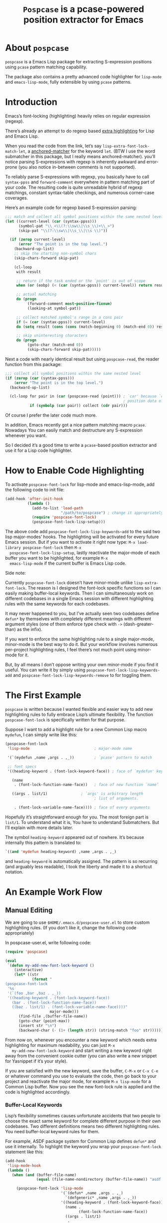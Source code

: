 #+TITLE: ~Pospcase~ is a pcase-powered position extractor for Emacs

[[./code-image.png]]

* About ~pospcase~
  ~pospcase~ is a Emacs Lisp package for extracting S-expression
  positions using ~pcase~ pattern matching capability.

  The package also contains a pretty advanced code highlighter for
  ~lisp-mode~ and ~emacs-lisp-mode~, fully extensible by using ~pcase~
  patterns.


* Introduction
  Emacs’s font-locking (highlighting) heavily relies on regular
  expression (regexp).

  There’s already an attempt to do regexp based [[https://github.com/Lindydancer/lisp-extra-font-lock][extra highlighting]] for
  Lisp and Emacs Lisp.

  When you read the code from the link, let’s say
  ~lisp-extra-font-lock-match-let~, a [[https://www.gnu.org/software/emacs/manual/html_node/elisp/Search_002dbased-Fontification.html][anchored-matcher]] for the keyword
  ~let~. (BTW I use the word submatcher in this package, but I really
  means anchored-matcher). you’ll notice parsing S-expressions with
  regexp is inherently awkward and error-prone (you also notice
  in-between comments is not supported).

  To reliably parse S-expressions with regexp, you basically have to
  call ~syntax-ppss~ and ~forward-comment~ everywhere in pattern matching
  part of your code. The resulting code is quite unreadable hybrid of
  regexp matchings, constant syntax-table checkings, and numerous
  corner-case coverages.

  Here’s an example code for regexp based S-expression parsing:

  #+BEGIN_SRC emacs-lisp
    ;;; match and collect all symbol positions within the same nested level
    (let ((current-level (car (syntax-ppss)))
          (symbol-pat "\\_<\\(?:\\sw\\|\\s_\\)+\\_>")
          (skip-pat "\\(?:\\sw\\|\\s_\\|\\s \\)"))

      (if (zerop current-level)
          (error "The point is in the top level.")
        (backward-up-list)
        ;; skip the starting non-symbol chars
        (skip-chars-forward skip-pat)

        (cl-loop
         with result

         ;; return if the task ended or the `point' is out of scope
         when (or (eobp) (< (car (syntax-ppss)) current-level)) return result

         ;; actual matching
         do (progn
              (forward-comment most-positive-fixnum)
              (looking-at symbol-pat))

         ;; collect matched symbol's range in a cons pair
         if (= (car (syntax-ppss)) current-level)
         do (setq result (cons (cons (match-beginning 0) (match-end 0)) result))

         ;; skip uninteresting characters
         do (progn
              (goto-char (match-end 0))
              (skip-chars-forward skip-pat)))))
  #+END_SRC

  Next a code with nearly identical result but using ~pospcase-read~,
  the reader function from this package:

  #+BEGIN_SRC emacs-lisp
    ;;; collect all symbol positions within the same nested level
    (if (zerop (car (syntax-ppss)))
        (error "The point is in the top level.")
      (backward-up-list)

      (cl-loop for pair in (car (pospcase-read (point))) ; `car' because `cdr' contains
                                                         ; position data of entire list
               if (symbolp (car pair)) collect (cdr pair)))

  #+END_SRC

  Of course I prefer the later code much more.

  In addition, Emacs recently got a nice pattern matching macro
  ~pcase~. Nowadays You can easily match and destructure any
  S-expression whenever you want.

  So I decided it’s a good time to write a ~pcase~-based position
  extractor and use it for a Lisp code highlighter.


* How to Enable Code Highlighting
  To activate ~pospcase-font-lock~ for lisp-mode and emacs-lisp-mode,
  add the following code to init file:

  #+BEGIN_SRC emacs-lisp
    (add-hook 'after-init-hook
              (lambda ()
                (add-to-list 'load-path
                             "/path/to/pospcase") ; change it appropriately
                (require 'pospcase-font-lock)
                (pospcase-font-lock-lisp-setup)))
  #+END_SRC

  The above code add ~pospcase-font-lock-lisp-keywords~add~ to the said
  two lisp major-modes’ hooks. The highlighting will be activated for
  every future Emacs session. But if you want to activate it right now
  type: ~M-x load-library pospcase-font-lock~ then ~M-x
  pospcase-font-lock-lisp-setup~, lastly reactivate the major-mode of
  each buffer you want to be highlighted, for example ~M-x
  emacs-lisp-mode~ if the current buffer is Emacs Lisp code.

  Side note:

  Currently ~pospcase-font-lock~ doesn’t have minor-mode unlike
  ~lisp-extra-font-lock~. The reason is I designed the font-lock
  specific functions so I can easily making buffer-local
  keywords. Then I can simultaneously work on different codebases in a
  single Emacs session with different highlighting rules with the same
  keywords for each codebases.

  It may never happened to you, but I’ve actually seen two codebases
  define ~defun*~ by themselves with completely different meanings with
  different argument styles (one of them enforce type check with ~->~
  (dash-greater-than) as the infix).

  If you want to enforce the same highlighting rule to a single
  major-mode, minor-mode is the best way to do it. But your workflow
  involves numerous per-project highlighting rules, I feel there’s not
  much point using minor-mode for it.

  But, by all means I don’t oppose writing your own minor-mode if you
  find it useful. You can write it by simply using
  ~pospcase-font-lock-lisp-keywords-add~ and
  ~pospcase-font-lock-lisp-keywords-remove~ to for toggling them.


* The First Example
  ~pospcase~ is written because I wanted flexible and easier way to add
  new highlighting rules to fully embrace Lisp’s ultimate
  flexibility. The function ~pospcase-font-lock~ is specifically
  written for that purpose.

  Suppose I want to add a highlight rule for a new Common Lisp macro
  ~mydefun~, I can simply write like this:

  #+BEGIN_SRC emacs-lisp
    (pospcase-font-lock
     'lisp-mode                             ; major-mode name

     '(`(mydefun ,name ,args . ,_))         ; `pcase' pattern to match

     ;; font specs
     '((heading-keyword . (font-lock-keyword-face)) ; face of `mydefun' keyword

       (name
        . (font-lock-function-name-face))   ; face of new function `name’

       ((args . list/1)               ; `args' is arbitrary length
                                            ; list of arguments.

        . (font-lock-variable-name-face)))) ; face of every arguments
  #+END_SRC

  Hopefully it’s straightforward enough for you. The most foreign part
  is ~list/1~. To understand what it is, You have to understand
  Submatchers. But I’ll explain with more details later.

  The symbol ~heading-keyword~ appeared out of nowhere. It’s because
  internally this pattern is translated to:

  #+BEGIN_SRC emacs-lisp
    `((and 'mydefun heading-keyword) ,name ,args . ,_)
  #+END_SRC

  and ~heading-keyword~ is automatically assigned. The pattern is so
  recurring (and arguably less readable), I took the liberty and made
  it to a shortcut notation.


* An Example Work Flow
** Manual Editing
   We are going to use ~$HOME/.emacs.d/pospcase-user.el~ to store custom
   highlighting rules. (If you don’t like it, change the following
   code appropriately)

   In pospcase-user.el, write following code:

   #+BEGIN_SRC emacs-lisp
     (require 'pospcase)

     (eval
      `(defun my-add-new-font-lock-keyword ()
         (interactive)
         (let* ((str
                 (format "
     (pospcase-font-lock
      '%s
      '(`(foo ,bar ,baz . ,_))
      '((heading-keyword . (font-lock-keyword-face))
        (bar . (font-lock-function-name-face))
        ((baz . list/1) . (font-lock-variable-name-face))))"
                         major-mode)))
           (find-file ,(buffer-file-name))
           (goto-char (point-max))
           (insert str "\n")
           (backward-char (- (1+ (length str)) (string-match "foo" str))))))
   #+END_SRC

   From now on, whenever you encounter a new keyword which needs extra
   highlighting for maximum readability, you can just ~M-x
   my-add-new-font-lock-keyword~ and start writing a new keyword right
   away from the convenient cookie cutter (you can also write a new
   snippet for Yasnippet if it’s your style).

   If you are satisfied with the new keyword, save the buffer, ~C-M-x~
   or ~C-x C-e~ or whatever command you use to evaluate the code, then
   go back to your project and reactivate the major mode, for example
   ~M-x lisp-mode~ for a Common Lisp buffer. Now you see the new
   font-lock rule is applied and the code is highlighted accordingly.

*** Buffer-Local Keywords
    Lisp’s flexibility sometimes causes unfortunate accidents that two
    people to choose the exact same keyword for complete different
    purpose in their own codebases. Two different definitions means
    two different highlighting rules. You need buffer-local keyword
    rules for them.

    For example, ASDF package system for Common Lisp defines ~defun*~
    and use it internally. To highlight the keyword you wrap your
    ~pospcase-font-lock~ statement like this:

    #+BEGIN_SRC emacs-lisp
      (add-hook
       'lisp-mode-hook
       (lambda ()
         (when (and (buffer-file-name)
                    (equal (file-name-nondirectory (buffer-file-name)) "asdf.lisp"))
 
           (pospcase-font-lock 'lisp-mode
                               '(`(defun* ,name ,args . ,_)
                                 `(defgeneric* ,name ,args . ,_))
                               '((heading-keyword . (font-lock-keyword-face))
                                 (name .
                                       (font-lock-function-name-face))
                                 ((args . list/1)
                                  .
                                  ((pospcase-font-lock-variable-face-form
                                    (match-string 3)))))
                               t))))          ; buffer-local-p
    #+END_SRC

    Writing a predicate for detecting which codebase the file belongs
    is sometimes tricky and I can’t provide universal solution for the
    problem. So be creative and invent your own method for codebase
    detection if your use case is more complex than the above one.

** Add-Form
   All I’ve done in the previous section can be achieved without
   touching Emacs Lisp code, by using the command ~pospcase-addform~. It
   doesn’t completely free you from code tweaking but at least it
   gives you fancy forms to fill.

   To use the command, run ~M-x load-library pospcase-addform~ or
   evaluate the following code:

   #+BEGIN_SRC emacs-lisp
     (require 'pospcase-addform)
   #+END_SRC

   Then ~M-x pospcase-addform~.

   [[./addform-image.png]]

   If you read the previous section surely you can guess what each
   entity of the forms represents. Add/delete/edit them accordingly to
   make your own highlighting rule.

   Once done, click =Accept= button. It automatically generate
   identical code to what you wrote in the previous section in the
   user config file. If you see no problem with the code, evaluate it
   then reactivate the major-mode to apply the new highlighting rule.

   I like writing Lisp code. Manually writing font-lock rule in my
   config file has never bothered me. But sometimes tabbing through
   and tinkering the form entries feels good. So here it is, if you
   like this style of editing, ~pospcase-addform~ is here for you.

   A minor inconvenience is you can’t comment your code within the
   forms. You have to add it manually to the user config file later.


* Before Writing Your Own Font-Lock Keywords
  Unfortunately current ~pospcase-font-lock~ design doesn’t simply allow
  you to write a ~pcase~ patterns then Emacs instantly highlight the
  matching code section for you. There’s something you need to know
  before writing your own font-lock keywords.

  This is largely due to my design decision to keep the implementation
  as straightforward as possible even at the expense of introducing a
  new concept and shoving it at the user’s face.

  So please bear with me and read the following subsections.

** Submatchers
   The macro ~pcase~, which ~pospcase~ is heavily depending on, is not
   particularly designed for pattern-matching arbitrary length
   S-expression. But we exactly want that feature in our use
   case. Obvious example is argument list for function declaration. To
   overcome the limitation, you have to choose appropriate
   submatchers for each arbitrary length list. So far, nine
   submatchers are implemented.

    - ~list/2~
    - ~list/1~
    - ~flet~
    - ~destructuring~
    - ~macrolet~
    - ~defstruct~ (~list/1~)
    - ~parameter~ (~list/3~)
    - ~loop~ (~destructuring~ variant)
    - ~setq~

   If you are a skilled programmer, maybe you can just skim the actual
   keyword declarations in ~pospcase-font-lock-lisp-setup~ and build
   your own keyword without any prior information. But I’m going to
   explain each of them bellow.

*** ~list/2~
    If you pair a ~pcase~ pattern variable with ~list/2~ in the specs of
    ~pospcase-font-lock~ like this:

    #+BEGIN_SRC emacs-lisp
      (args . list/2)
    #+END_SRC

    It means ~args~ is a arbitrary length list of either symbols or
    strictly two length list. Like argument list of ~defmethod~:

    #+BEGIN_SRC emacs-lisp
      (defmethod foo
        ((bar class1) (baz class2) qux quux)  ; <- this list
        body)
    #+END_SRC

    Yes, the strange ~/2~ (slash two) at the end of name is added to
    indicate ~list/2~ matches two length list (notation is stolen from
    function arity notation).

*** ~list/1~
    This submatcher is almost the same as ~list/2~ (also implementation
    is almost identical too). But unlike ~list/2~ it matches the first
    element of arbitrary length list. Like:

    #+BEGIN_SRC emacs-lisp
      (foo (bar) (baz qux) (quux meow woof) (oink quak quaak quaaak))
    #+END_SRC

    What happens when you want to match to exact one length list?
    Well, I haven yet encounter the said use case, so I
    narrow-mindedly named it ~list/1~ for ease of typing and
    readability. Should I rename it like ~list/1*~ (asterisk for
    arbitrary length)? Let me know how you feel.

*** ~flet~
    This submatcher, as the name indicates, is designed for matching
    function list of ~flet~.

    The ~car~ and ~cadr~ of of each list. The ~cadr~ part matches arbitrary
    length list. When a element of the arbitrary list is also a list,
    it matches only the first like ~list/1~. Like:

    #+BEGIN_SRC emacs-lisp
      ((foo (bar) body)
       (baz (qux quux) body)
       (meow (woof (oink quak)) body))
    #+END_SRC

*** ~destructuring~
    This submatcher matches every symbol of a list no matter how
    deeply nest they are. Like:

    #+BEGIN_SRC emacs-lisp
      (foo (bar (baz) ((qux))) (((quux))))
    #+END_SRC

    Of course it’s used for matching ~destructuring-bind~ and ~defmacro~,
    etc.

*** ~macrolet~
    Similar to ~flet~. But the ~cadr~ part is the same as ~destructuring~.

*** ~defstruct~ (~list/1~)
    I was surprized when I realized I have to implement a submatcher
    specifically for ~defstruct~. The uniqueness comes from the layout
    ~defstruct~ keyword and a docstring is placed before the slots of
    the defined structure. As you know it, docstring is optional and
    submatcher manually have to check whether current pattern has
    docstring or not. Then set a fence to ignore the unnecessary
    heading S-expressions from the matches.

    Hopefully you don’t need to touch this submatcher for your
    highlighting needs and have no occasion to deal with more strange
    syntax in the wild.

*** ~parameter~ (~list/3~)
    The most tricky syntax is the parameter keywords for argument list
    (or lambda list). They change following semantic meaning and
    therefore highlighting rules when they appear in the middle of a
    list. The most notorious example is ~destructuring-bind~ like:

    #+BEGIN_SRC emacs-lisp
      (let ((meow 1) (woof 2))
        (destructuring-bind (foo (bar
                                &key (baz meow) (quux woof)))
          '(1 (2 :quux 4 :baz 3))

        (list foo bar baz quux)))
    #+END_SRC

    It matches in-middle keyword appearance, then overwrite the
    original highlighting rule. So it’s very sensitive to the
    declaration order of font-lock keywords.

    I really hope you don’t have to touch this submatcher at all.

    (Secret note: this pattern is not even ~pcase~ pattern. So
    declaration is irregular or non-existent too. They are just a list
    of keywords. Don’t try to see them as patterns in case you really
    need to use this submatcher.)

*** ~loop~ (~destructuring~ variant)
    This submatcher is for highlighting variables inside the notorious
    ~loop~ macro of Common Lisp. As it may sound crazy, the ~loop~ macro
    does destructuring by default when assigning a local variable. So,
    more than simple regexp based highlighting is needed.

    I’m sure you don’t have to touch this submatcher in your
    lifetime. (Unless you are implementing ~loop~ macro version 2.0 or
    something).

*** ~setq~
    This submatcher is for highlighting variable names (plain symbol
    names only) assigned by ~setq~ and ~setf~. As you know it, ~setq~ and
    ~setf~ allow indefinite length of variable-value pair for
    assignments within a single evaluation like:

    #+BEGIN_SRC emacs-lisp
      (setf foo 1
            bar 2
            baz 3)
    #+END_SRC

    Technically speaking, every even symbols in the list is going to
    be matched.

    I suppose this submatcher is going to be used only by ~setq~ and
    ~setf~.

* Why Are My Patterns Not Supported?
  Dirty secret of ~pospcase-font-lock~ is it uses regexp search for
  heading keyword. For example from the pattern:

  #+BEGIN_SRC emacs-lisp
    `(defun ,name ,args . ,_)
  #+END_SRC

  The keyword builder function ~pospcase-font-lock-build~ extracts the
  heading keyword ~defun~ and constructs a regexp pattern string:

  #+BEGIN_SRC emacs-lisp
    "\\(?:(defun\\)\\_>\\s *"
  #+END_SRC

  Technically it’s possible to search and jump within a buffer using
  ~pcase~ patterns. But I fear it’s going to be very costly.

  Currently I have no plan to switch from regexp based heading keyword
  search. But it also means you have to write ~pcase~ pattern to regexp
  pattern string translator by yourself if you want to use some
  specific ~pcase~ pattern for heading keyword.

  Please register your pattern using ~M-x customize-variable
  pospcase-stringify-heading-keyword-cases~.

  Sorry for the inconvenience.


* Appendix: Technical Titbits
** Data flow
   Submatchers call ~pospcase-at~ and ~pospcase-read~ to parse
   S-expression and get positional metadata.

   ~pospcase-at~ returns cons cells in ~(start . end)~.

   ~pospcase-read~ returns S-expression tree with each node with cons
   cell in ~(sexp . (start . end))~

   Submatchers either manually collect ~(start . end)~ pairs of
   interest or call ~pospcase~, ~pospcase-at~ or ~pospcase-read~ repeatedly
   on each start position ~(car (start . end))~ of interested
   S-expression and collect the result.

   Structure the collected ~(start . end)~ pairs in ~pospcase--matches~
   suitable for ~pospcase–iterator~ consumption like this:

   #+BEGIN_SRC emacs-lisp
     (((start . end)              ; (match-string 1) of first (match-data)
       (start . end))             ; (match-string 2) of first (match-data)

      ((start . end)              ; (match-string 1) of second (match-data)
       (start . end)))            ; (match-string 2) of second (match-data)
   #+END_SRC

   ~pospcase–iterator~ set ~car~ of ~pospcase--matches~ to ~match-data~ using
   ~set-match-data~.

** Quirks of Pospcase Font Lock
*** Iterator
   Admittedly, ~pospcase-font-lock~ do something very weird. Here, I’m
   talking about submatchers. As you can see all of them calls
   ~pospcase--call-iterator~ macro. True to its name, the macro realize
   the behavior of the iterator pattern (very crudely using a global
   variable ~pospcase--matches~ as the place holder for pre-collected
   data.) I’m not very please with the implementation either. But I
   think making lambda functions dynamically for each iterators,
   managing and dispatching them correct for each call, is far
   complexer than current implementation. And ultimately Emacs’s
   font-lock (and jit-lock) is single-threaded. So I decided it
   doesn’t worth the trouble to implement proper iterator.

   You may ask why do you have to implement iterator in the first
   place? Well, clearly Emacs’ font-lock.el was written with
   regexp-based crawler like behavior in mind. So
   ~font-lock-add-keywords~ was designed accordingly.  Lazy me just
   don’t want to reimplement everything from scratch. Obviously I’m
   misusing them. And this is why ~pospcase-font-lock~ needs its weird
   iterator.

*** Emacs-Lisp-fy
   The thing is, Emacs Lisp doesn’t have reader macro. In ~pospcase~
   context it means you can’t really use Emacs’s build-in reader
   ~read-from-string~ to parse Common Lisp’s S-expressions.

   To circumvent and not really tackle the limitation,
   ~pospcase--read-from-string~ does quick hack using regexp to convert
   unless unparsable S-expressions into Emacs Lisp counterpart as
   smoothly as possible.

   It’s simple text replacement rule. So don’t expect too much. If you
   experience a major problem you can’t think any way to circumvent,
   well, accept it as unparsable and give up the fancy highlighting
   for that section.

*** Secretly using Regular Expression
  ~pospcase-font-lock~ totally depends on ~pcase~. But it still use regexp
  for searching heading keywords. The reason why I don’t use something
  like [[https://github.com/emacsmirror/el-search][el-search]] is I fear further degeneration of performance. And I
  feel it’s overkill.

  So far I have no use case for in-middle keyword matching. So it’s
  not implemented. Purposely ~pospcase-font-lock~ only supports heading
  keyword patterns.

*** Multiple Submatcher
    See ~defclass~ syntax:

    #+BEGIN_SRC emacs-lisp
      `(defclass ,name ,supers ,slots . ,_)
    #+END_SRC

    Where ~supers~ is a list of super-classes, and ~slots~ is a list of
    class’s variables.

    ~pospcase-font-lock~ internally generates two keywords for ~defclass~
    equivalent of declaring the following:

    #+BEGIN_SRC emacs-lisp
      (pospcase-font-lock 'lisp-mode
                          '(`(defclass ,name ,supers ,slots . ,_))
                          '((heading-keyword . (font-lock-keyword-face))
                            (name . (font-lock-type-face))
                            ((slots . list/1) . (font-lock-variable-name-face))))

      (pospcase-font-lock 'lisp-mode
                          '(`(defclass ,name ,supers ,slots . ,_))
                          '((heading-keyword . (font-lock-keyword-face))
                            (name . (font-lock-type-face))
                            ((supers . list/1) . (font-lock-type-face))))
    #+END_SRC

    Note ~pospcase-font-lock~ adds new keyword at the start of a keyword
    list. In other word, the last added keyword will be highlighted
    first and the highlighted text’s property ~fontified~ is set to
    ~t~. And since keywords are internally processed with ~append~ flag,
    the below highlighting is not going to be overwritten by the
    following highlighting rules.

